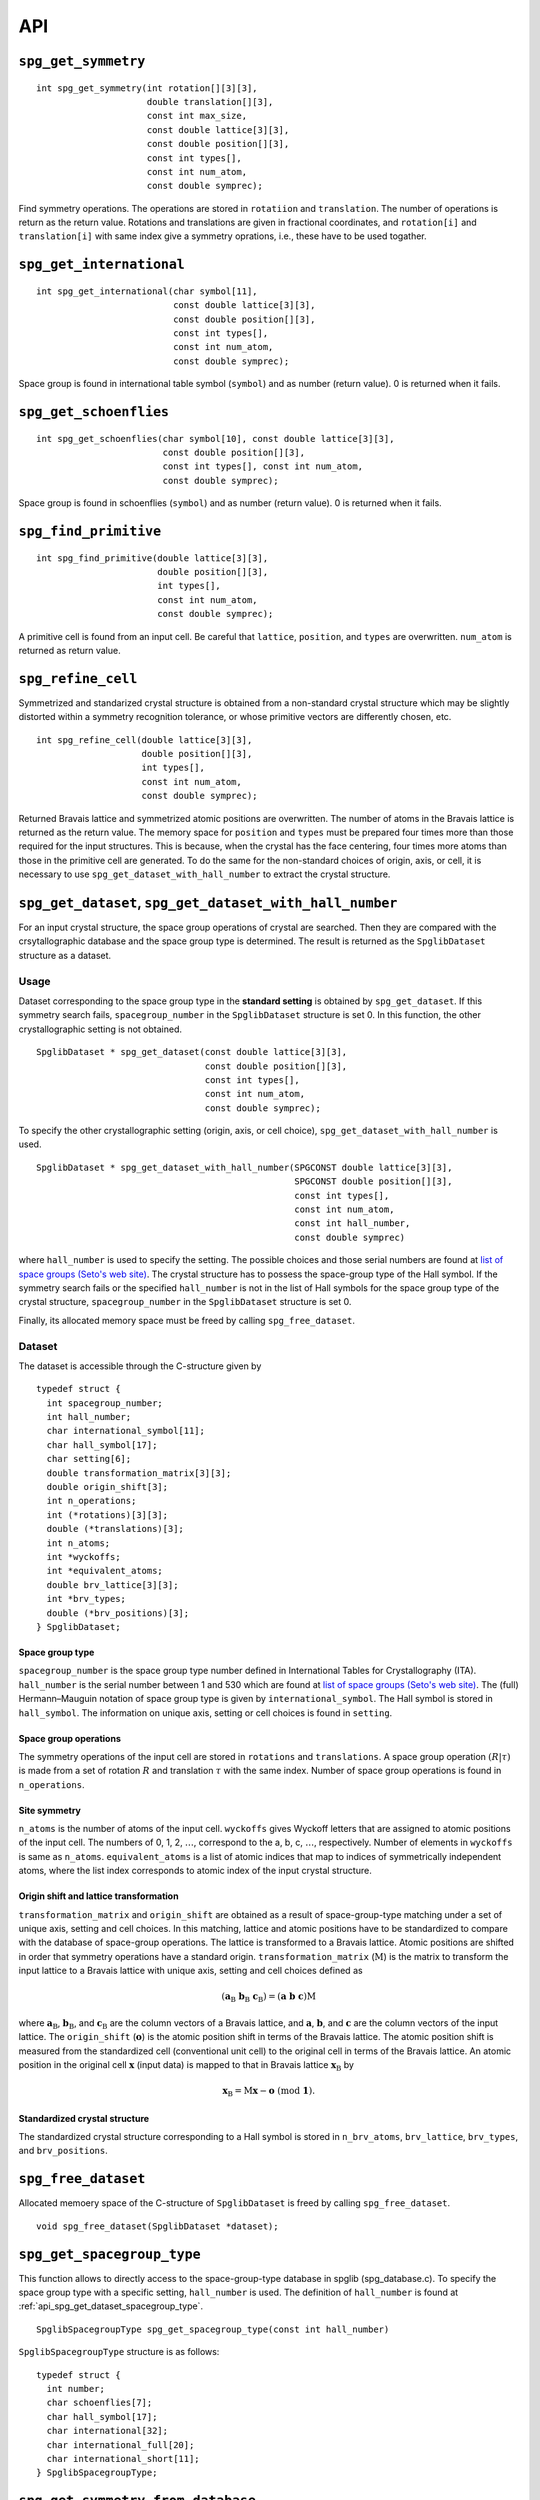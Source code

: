 API
====

``spg_get_symmetry``
^^^^^^^^^^^^^^^^^^^^

::

  int spg_get_symmetry(int rotation[][3][3],
  		       double translation[][3],
  		       const int max_size,
		       const double lattice[3][3],
  		       const double position[][3],
		       const int types[],
  		       const int num_atom,
		       const double symprec);

Find symmetry operations. The operations are stored in ``rotatiion``
and ``translation``. The number of operations is return as the return
value. Rotations and translations are given in fractional coordinates,
and ``rotation[i]`` and ``translation[i]`` with same index give a
symmetry oprations, i.e., these have to be used togather.

``spg_get_international``
^^^^^^^^^^^^^^^^^^^^^^^^^^

::

  int spg_get_international(char symbol[11],
                            const double lattice[3][3],
                            const double position[][3],
                            const int types[],
			    const int num_atom,
                            const double symprec);

Space group is found in international table symbol (``symbol``) and
as number (return value). 0 is returned when it fails.

``spg_get_schoenflies``
^^^^^^^^^^^^^^^^^^^^^^^^

::

  int spg_get_schoenflies(char symbol[10], const double lattice[3][3],
                          const double position[][3],
                          const int types[], const int num_atom,
                          const double symprec);

Space group is found in schoenflies (``symbol``) and as number (return
value).  0 is returned when it fails.


``spg_find_primitive``
^^^^^^^^^^^^^^^^^^^^^^^

::
  
  int spg_find_primitive(double lattice[3][3],
                         double position[][3],
                         int types[],
			 const int num_atom,
			 const double symprec);

A primitive cell is found from an input cell. Be careful that 
``lattice``, ``position``, and ``types`` are overwritten. ``num_atom``
is returned as return value.

``spg_refine_cell``
^^^^^^^^^^^^^^^^^^^^^

Symmetrized and standarized crystal structure is obtained from a
non-standard crystal structure which may be slightly distorted within
a symmetry recognition tolerance, or whose primitive vectors are differently
chosen, etc.

::

  int spg_refine_cell(double lattice[3][3],
		      double position[][3],
		      int types[],
		      const int num_atom,
 		      const double symprec);

Returned Bravais lattice and symmetrized atomic positions are
overwritten. The number of atoms in the Bravais lattice is returned as
the return value. The memory space for ``position`` and ``types`` must
be prepared four times more than those required for the input
structures. This is because, when the crystal has the face centering,
four times more atoms than those in the primitive cell are
generated. To do the same for the non-standard choices of origin,
axis, or cell, it is necessary to use
``spg_get_dataset_with_hall_number`` to extract the crystal structure.

.. _api_spg_get_dataset:

``spg_get_dataset``, ``spg_get_dataset_with_hall_number``
^^^^^^^^^^^^^^^^^^^^^^^^^^^^^^^^^^^^^^^^^^^^^^^^^^^^^^^^^^^^^^

For an input crystal structure, the space group operations of crystal
are searched. Then they are compared with the crsytallographic
database and the space group type is determined. The result is
returned as the ``SpglibDataset`` structure as a dataset.

Usage
------

Dataset corresponding to the space group type in the **standard
setting** is obtained by ``spg_get_dataset``. If this symmetry search
fails, ``spacegroup_number`` in the ``SpglibDataset`` structure is
set 0. In this function, the other crystallographic setting is not
obtained.

::

   SpglibDataset * spg_get_dataset(const double lattice[3][3],
                                   const double position[][3],
                                   const int types[],
                                   const int num_atom,
                                   const double symprec);

To specify the other crystallographic setting (origin, axis, or cell
choice), ``spg_get_dataset_with_hall_number`` is used. 
				   
:: 
				  
   SpglibDataset * spg_get_dataset_with_hall_number(SPGCONST double lattice[3][3],
						    SPGCONST double position[][3],
						    const int types[],
						    const int num_atom,
						    const int hall_number,
						    const double symprec)

where ``hall_number`` is used to specify the setting. The possible
choices and those serial numbers are found at `list of space groups
(Seto's web site)
<http://pmsl.planet.sci.kobe-u.ac.jp/~seto/?page_id=37&lang=en>`_.
The crystal structure has to possess the space-group type of the Hall
symbol. If the symmetry search fails or the specified ``hall_number``
is not in the list of Hall symbols for the space group type of the
crystal structure, ``spacegroup_number`` in the ``SpglibDataset``
structure is set 0.

Finally, its allocated memory space must be freed by calling ``spg_free_dataset``.


Dataset
--------
				  
The dataset is
accessible through the C-structure given by

::

   typedef struct {
     int spacegroup_number;
     int hall_number;
     char international_symbol[11];
     char hall_symbol[17];
     char setting[6];
     double transformation_matrix[3][3];
     double origin_shift[3];
     int n_operations;
     int (*rotations)[3][3];
     double (*translations)[3];
     int n_atoms;
     int *wyckoffs;
     int *equivalent_atoms;
     double brv_lattice[3][3];
     int *brv_types;
     double (*brv_positions)[3];
   } SpglibDataset;

.. _api_spg_get_dataset_spacegroup_type:

Space group type
"""""""""""""""""

``spacegroup_number`` is the space group type number defined in
International Tables for Crystallography (ITA). ``hall_number`` is the
serial number between 1 and 530 which are found at `list of space
groups (Seto's web site)
<http://pmsl.planet.sci.kobe-u.ac.jp/~seto/?page_id=37&lang=en>`_.
The (full) Hermann–Mauguin notation of space group type is given by
``international_symbol``. The Hall symbol is stored in
``hall_symbol``. The information on unique axis,
setting or cell choices is found in ``setting``.
   
Space group operations
"""""""""""""""""""""""
   
The symmetry operations of the input cell are stored in ``rotations``
and ``translations``. A space group operation :math:`(R|\tau)` is made
from a set of rotation :math:`R` and translation :math:`\tau` with the
same index. Number of space group operations is found in
``n_operations``. 

Site symmetry
""""""""""""""

``n_atoms`` is the number of
atoms of the input cell. ``wyckoffs`` gives Wyckoff letters that are
assigned to atomic positions of the input cell. The numbers of 0, 1,
2, :math:`\ldots`, correspond to the a, b, c, :math:`\ldots`,
respectively. Number of elements in ``wyckoffs`` is same as
``n_atoms``. ``equivalent_atoms`` is a list of atomic indices that map
to indices of symmetrically independent atoms, where the list index
corresponds to atomic index of the input crystal structure.

Origin shift and lattice transformation
""""""""""""""""""""""""""""""""""""""""

``transformation_matrix`` and ``origin_shift`` are obtained as a
result of space-group-type matching under a set of unique axis,
setting and cell choices. In this matching, lattice and atomic
positions have to be standardized to compare with the database of
space-group operations. The lattice is transformed to a Bravais
lattice. Atomic positions are shifted in order that symmetry
operations have a standard origin.  ``transformation_matrix``
(:math:`\mathrm{M}`) is the matrix to transform the input lattice to a
Bravais lattice with unique axis, setting and cell choices defined as

.. math::

   ( \mathbf{a}_\mathrm{B} \; \mathbf{b}_\mathrm{B} \; \mathbf{c}_\mathrm{B} )
   =  ( \mathbf{a} \; \mathbf{b} \; \mathbf{c} ) \mathrm{M}

where :math:`\mathbf{a}_\mathrm{B}`, :math:`\mathbf{b}_\mathrm{B}`,
and :math:`\mathbf{c}_\mathrm{B}` are the column vectors of a Bravais
lattice, and :math:`\mathbf{a}`, :math:`\mathbf{b}`, and
:math:`\mathbf{c}` are the column vectors of the input lattice. The
``origin_shift`` (:math:`\mathbf{o}`) is the atomic position shift in
terms of the Bravais lattice. The atomic position shift is measured
from the standardized cell (conventional unit cell) to the original
cell in terms of the Bravais lattice. An atomic position in the
original cell :math:`\mathbf{x}` (input data) is mapped to that in
Bravais lattice :math:`\mathbf{x}_\mathrm{B}` by

.. math::

   \mathbf{x}_\mathrm{B} = \mathrm{M}\mathbf{x} - \mathbf{o} \;\;(\mathrm{mod}\;
   \mathbf{1}).

Standardized crystal structure
"""""""""""""""""""""""""""""""
   
The standardized crystal structure corresponding to a Hall symbol is
stored in ``n_brv_atoms``, ``brv_lattice``, ``brv_types``, and ``brv_positions``.


``spg_free_dataset``
^^^^^^^^^^^^^^^^^^^^^

Allocated memoery space of the C-structure of ``SpglibDataset`` is
freed by calling ``spg_free_dataset``.

:: 

  void spg_free_dataset(SpglibDataset *dataset);
  

``spg_get_spacegroup_type``
^^^^^^^^^^^^^^^^^^^^^^^^^^^^

This function allows to directly access to the space-group-type
database in spglib (spg_database.c). To specify the space group type
with a specific setting, ``hall_number`` is used. The definition of
``hall_number`` is found at
:ref:`api_spg_get_dataset_spacegroup_type`.


::

   SpglibSpacegroupType spg_get_spacegroup_type(const int hall_number)

``SpglibSpacegroupType`` structure is as follows:

::
   
   typedef struct {
     int number;
     char schoenflies[7];
     char hall_symbol[17];
     char international[32];
     char international_full[20];
     char international_short[11];
   } SpglibSpacegroupType;


``spg_get_symmetry_from_database``
^^^^^^^^^^^^^^^^^^^^^^^^^^^^^^^^^^^

This function allows to directly access to the space group operations
in the spglib database (spg_database.c). To specify the space group
type with a specific setting, ``hall_number`` is used. The definition
of ``hall_number`` is found at
:ref:`api_spg_get_dataset_spacegroup_type`.

::

   int spg_get_symmetry_from_database(int rotations[192][3][3],
				      double translations[192][3],
				      const int hall_number);

The returned value is the number of space group operations. The space
group operations are stored in ``rotations`` and ``translations``.
  
``spg_get_smallest_lattice``
^^^^^^^^^^^^^^^^^^^^^^^^^^^^^

::

  int spg_get_smallest_lattice(double smallest_lattice[3][3],
  			       const double lattice[3][3],
			       const double symprec)

Considering periodicity of crystal, one of the possible smallest lattice is
searched. The lattice is stored in ``smallest_lattice``.

``spg_get_multiplicity``
^^^^^^^^^^^^^^^^^^^^^^^^^
  
::

  int spg_get_multiplicity(const double lattice[3][3],
  			   const double position[][3],
  			   const int types[],
			   const int num_atom,
  			   const double symprec);

Return exact number of symmetry operations. This function may be used
in advance to allocate memoery space for symmetry operations.

``spg_get_symmetry_with_collinear_spin``
^^^^^^^^^^^^^^^^^^^^^^^^^^^^^^^^^^^^^^^^^^

::

  int spg_get_symmetry_with_collinear_spin(int rotation[][3][3],
                                           double translation[][3],
                                           const int max_size,
                                           SPGCONST double lattice[3][3],
                                           SPGCONST double position[][3],
                                           const int types[],
                                           const double spins[],
                                           const int num_atom,
                                           const double symprec);

Find symmetry operations with collinear spins on atoms. Except for the
argument of ``const double spins[]``, the usage is same as
``spg_get_symmetry``.

``spg_get_ir_reciprocal_mesh``
^^^^^^^^^^^^^^^^^^^^^^^^^^^^^^^

::

   int spg_get_ir_reciprocal_mesh(int grid_address[][3],
                                  int map[],
                                  const int mesh[3],
                                  const int is_shift[3],
                                  const int is_time_reversal,
                                  const double lattice[3][3],
                                  const double position[][3],
                                  const int types[],
                                  const int num_atom,
                                  const double symprec)

Irreducible reciprocal grid points are searched from uniform mesh grid
points specified by ``mesh`` and ``is_shift``.  ``mesh`` stores three
integers. Reciprocal primitive vectors are divided by the number
stored in ``mesh`` with (0,0,0) point centering. The center of grid
mesh is shifted +1/2 of a grid spacing along corresponding reciprocal
axis by setting 1 to a ``is_shift`` element. No grid mesh shift is
made if 0 is set for ``is_shift``.

The reducible uniform grid points are returned in reduced coordinates
as ``grid_address``. A map between reducible and irreducible points are
returned as ``map`` as in the indices of ``grid_address``. The number of
the irreducible k-points are returned as the return value.  The time
reversal symmetry is imposed by setting ``is_time_reversal`` 1.

Grid points are stored in the order that runs left most element
first, e.g. (4x4x4 mesh).::

   [[ 0  0  0]   
    [ 1  0  0]   
    [ 2  0  0]   
    [-1  0  0]   
    [ 0  1  0]   
    [ 1  1  0]   
    [ 2  1  0]   
    [-1  1  0]   
    ....      ]  

where the first index runs first.  k-qpoints are calculated by
``(grid_address + is_shift / 2) / mesh``. A grid point index is
recovered from ``grid_address`` by ``numpy.dot(grid_address % mesh,
[1, mesh[0], mesh[0] * mesh[1]])`` in Python-numpy notation, where
``%`` always returns non-negative integers. The order of
``grid_address`` can be changed so that the last index runs first by
setting the macro ``GRID_ORDER_XYZ`` in ``kpoint.c``. In this case the
grid point index is recovered by ``numpy.dot(grid_address % mesh,
[mesh[2] * mesh[1], mesh[2], 1])``.

``spg_get_stabilized_reciprocal_mesh``
^^^^^^^^^^^^^^^^^^^^^^^^^^^^^^^^^^^^^^^

**Change in version 1.4**

::

   int spg_get_stabilized_reciprocal_mesh(int grid_address[][3],
                                          int map[],
                                          const int mesh[3],
                                          const int is_shift[3],
                                          const int is_time_reversal,
                                          const int num_rot,
                                          const int rotations[][3][3],
                                          const int num_q,
                                          const double qpoints[][3])

The irreducible k-points are searched from unique k-point mesh grids
from real space lattice vectors and rotation matrices of symmetry
operations in real space with stabilizers. The stabilizers are written
in reduced coordinates. Number of the stabilizers are given by
``num_q``. Reduced k-points are stored in ``map`` as indices of
``grid_address``. The number of the reduced k-points with stabilizers
are returned as the return value.

Mesh grid points without symmetrization can be obtained by setting
``num_rot = 1``, ``rotations = {{1, 0, 0}, {0, 1, 0}, {0, 0, 1}}``,
``num_q = 1``, and ``qpoints = {0, 0, 0}``.

.. |sflogo| image:: http://sflogo.sourceforge.net/sflogo.php?group_id=161614&type=1
            :target: http://sourceforge.net

|sflogo|
